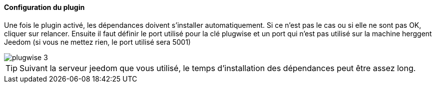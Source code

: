 ==== Configuration du plugin

Une fois le plugin activé, les dépendances doivent s'installer automatiquement. Si ce n'est pas le cas ou si elle ne sont pas OK, cliquer sur relancer.
Ensuite il faut définir le port utilisé pour la clé plugwise et un port qui n'est pas utilisé sur la machine herggent Jeedom (si vous ne mettez rien, le port utilisé sera 5001)

image::../images/plugwise_3.jpg[]

TIP: Suivant la serveur jeedom que vous utilisé, le temps d'installation des dépendances peut être assez long.